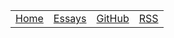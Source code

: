 #+DESCRIPTION: Header
#+OPTIONS: num:nil ^:{}
#+HTML_HEAD: <link rel="stylesheet" type="text/css" href="../../css/site.css" />

#+begin_header
#+ATTR_HTML: :style width:100%;
| [[file:index.org][Home]] | [[file:essays/index.org][Essays]] | [[eww:https://github.com/MMagueta][GitHub]] | [[file:../static/rss.xml][RSS]] |
#+end_header
